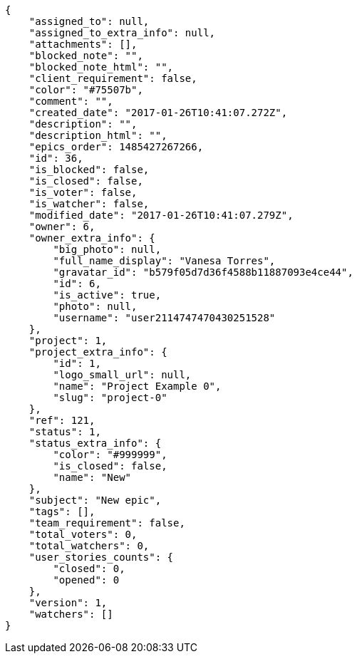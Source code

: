 [source,json]
----
{
    "assigned_to": null,
    "assigned_to_extra_info": null,
    "attachments": [],
    "blocked_note": "",
    "blocked_note_html": "",
    "client_requirement": false,
    "color": "#75507b",
    "comment": "",
    "created_date": "2017-01-26T10:41:07.272Z",
    "description": "",
    "description_html": "",
    "epics_order": 1485427267266,
    "id": 36,
    "is_blocked": false,
    "is_closed": false,
    "is_voter": false,
    "is_watcher": false,
    "modified_date": "2017-01-26T10:41:07.279Z",
    "owner": 6,
    "owner_extra_info": {
        "big_photo": null,
        "full_name_display": "Vanesa Torres",
        "gravatar_id": "b579f05d7d36f4588b11887093e4ce44",
        "id": 6,
        "is_active": true,
        "photo": null,
        "username": "user2114747470430251528"
    },
    "project": 1,
    "project_extra_info": {
        "id": 1,
        "logo_small_url": null,
        "name": "Project Example 0",
        "slug": "project-0"
    },
    "ref": 121,
    "status": 1,
    "status_extra_info": {
        "color": "#999999",
        "is_closed": false,
        "name": "New"
    },
    "subject": "New epic",
    "tags": [],
    "team_requirement": false,
    "total_voters": 0,
    "total_watchers": 0,
    "user_stories_counts": {
        "closed": 0,
        "opened": 0
    },
    "version": 1,
    "watchers": []
}
----
